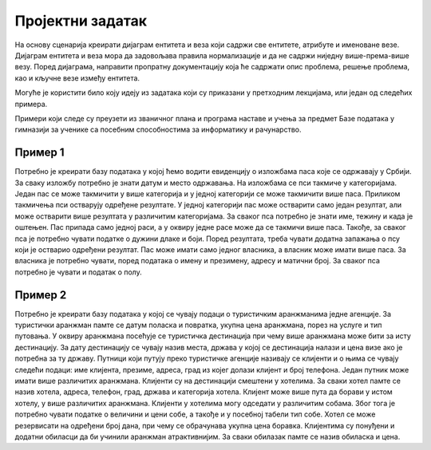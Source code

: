 Пројектни задатак
=================

На основу сценарија креирати дијаграм ентитета и веза који садржи све ентитетe, атрибуте и именоване везе. 
Дијаграм ентитета и веза мора да задовољава правила нормализације и да не садржи ниједну више-према-више везу. 
Поред дијаграма, направити пропратну документацију која ће садржати опис проблема, решење проблема, као и кључне 
везе између ентитета. 

Могуће је користити било коју идеју из задатака који су приказани у претходним лекцијама, или један од следећих примера. 

Примери који следе су преузети из званичног плана и програма наставе и учења за предмет Базе података у гимназији 
за ученике са посебним способностима за информатику и рачунарство.

Пример 1
~~~~~~~~

Потребно је креирати базу података у којој ћемо водити евиденцију о изложбама паса које се одржавају у Србији. 
За сваку изложбу потребно је знати датум и место одржавања. На изложбама се пси такмиче у категоријама. Један пас се 
може такмичити у више категорија и у једној категорији се може такмичити више паса. Приликом такмичења пси остварују 
одређене резултате. У једној категорији пас може остварити само један резултат, али може остварити више резултата у 
различитим категоријама. За сваког пса потребно је знати име, тежину и када је оштењен. Пас припада само једној раси, 
а у оквиру једне расе може да се такмичи више паса. Такође, за сваког пса је потребно чувати податке о дужини длаке 
и боји. Поред резултата, треба чувати додатна запажања о псу који је остварио одређени резултат. Пас може имати само 
једног власника, а власник може имати више паса. За власника је потребно чувати, поред података о имену и презимену, 
адресу и матични број. За сваког пса потребно је чувати и податак о полу.

Пример 2
~~~~~~~~

Потребно је креирати базу података у којој се чувају подаци о туристичким аранжманима једне агенције. 
За туристички аранжман памте се датум поласка и повратка, укупна цена аранжмана, порез на услуге и тип путовања. 
У оквиру аранжмана посећује се туристичка дестинација при чему више аранжмана може бити за исту дестинацију. За дату 
дестинацију се чувају назив места, држава у којој се дестинација налази и цена визе ако је потребна за ту државу. 
Путници који путују преко туристичке агенције називају се клијенти и о њима се чувају следећи подаци: име клијента, 
презиме, адреса, град из којег долази клијент и број телефона. Један путник може имати више различитих аранжмана. 
Клијенти су на дестинацији смештени у хотелима. За сваки хотел памте се назив хотела, адреса, телефон, град, држава 
и категорија хотела. Клијент може више пута да борави у истом хотелу, у више различитих аранжмана. Клијенти у хотелима 
могу одседати у различитим собама. Због тога је потребно чувати податке о величини и цени собе, а такође и у посебној 
табели тип собе. Хотел се може резервисати на одређени број дана, при чему се обрачунава укупна цена боравка. 
Клијентима су понуђени и додатни обиласци да би учинили аранжман атрактивнијим. За сваки обилазак памте се назив 
обиласка и цена.

